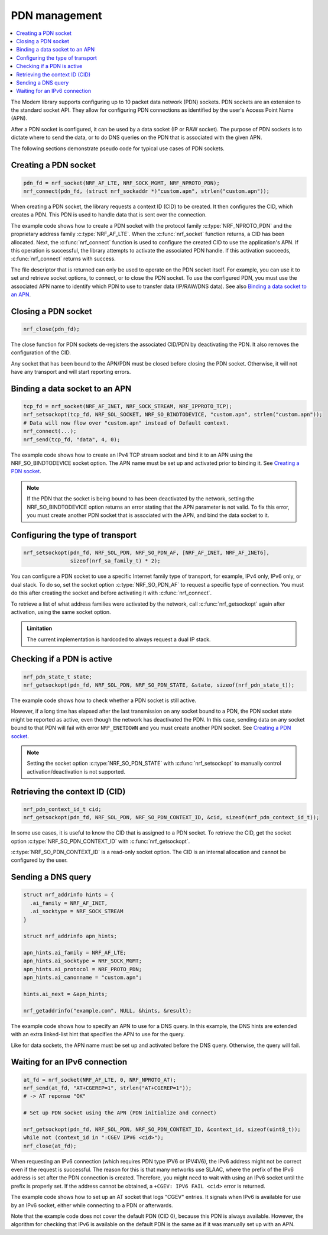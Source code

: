 .. _pdn_extension:

PDN management
##############

.. contents::
   :local:
   :depth: 2

The Modem library supports configuring up to 10 packet data network (PDN) sockets.
PDN sockets are an extension to the standard socket API.
They allow for configuring PDN connections as identified by the user's Access Point Name (APN).

After a PDN socket is configured, it can be used by a data socket (IP or RAW socket).
The purpose of PDN sockets is to dictate where to send the data, or to do DNS queries on the PDN that is associated with the given APN.

The following sections demonstrate pseudo code for typical use cases of PDN sockets.

Creating a PDN socket
*********************

.. code-block:: c

   pdn_fd = nrf_socket(NRF_AF_LTE, NRF_SOCK_MGMT, NRF_NPROTO_PDN);
   nrf_connect(pdn_fd, (struct nrf_sockaddr *)"custom.apn", strlen("custom.apn"));

When creating a PDN socket, the library requests a context ID (CID) to be created.
It then configures the CID, which creates a PDN.
This PDN is used to handle data that is sent over the connection.

The example code shows how to create a PDN socket with the protocol family :c:type:`NRF_NPROTO_PDN` and the proprietary address family :c:type:`NRF_AF_LTE`.
When the :c:func:`nrf_socket` function returns, a CID has been allocated.
Next, the :c:func:`nrf_connect` function is used to configure the created CID to use the application's APN.
If this operation is successful, the library attempts to activate the associated PDN handle.
If this activation succeeds, :c:func:`nrf_connect` returns with success.

The file descriptor that is returned can only be used to operate on the PDN socket itself.
For example, you can use it to set and retrieve socket options, to connect, or to close the PDN socket.
To use the configured PDN, you must use the associated APN name to identify which PDN to use to transfer data (IP/RAW/DNS data).
See also `Binding a data socket to an APN`_.

Closing a PDN socket
********************

.. code-block:: c

   nrf_close(pdn_fd);

The close function for PDN sockets de-registers the associated CID/PDN by deactivating the PDN.
It also removes the configuration of the CID.

Any socket that has been bound to the APN/PDN must be closed before closing the PDN socket.
Otherwise, it will not have any transport and will start reporting errors.

Binding a data socket to an APN
*******************************

.. code-block:: c

   tcp_fd = nrf_socket(NRF_AF_INET, NRF_SOCK_STREAM, NRF_IPPROTO_TCP);
   nrf_setsockopt(tcp_fd, NRF_SOL_SOCKET, NRF_SO_BINDTODEVICE, "custom.apn", strlen("custom.apn"));
   # Data will now flow over "custom.apn" instead of Default context.
   nrf_connect(...);
   nrf_send(tcp_fd, "data", 4, 0);

The example code shows how to create an IPv4 TCP stream socket and bind it to an APN using the NRF_SO_BINDTODEVICE socket option.
The APN name must be set up and activated prior to binding it.
See `Creating a PDN socket`_.

.. note::
   If the PDN that the socket is being bound to has been deactivated by the network, setting the NRF_SO_BINDTODEVICE option returns an error stating that the APN parameter is not valid.
   To fix this error, you must create another PDN socket that is associated with the APN, and bind the data socket to it.

Configuring the type of transport
*********************************

.. code-block:: c

   nrf_setsockopt(pdn_fd, NRF_SOL_PDN, NRF_SO_PDN_AF, [NRF_AF_INET, NRF_AF_INET6],
                  sizeof(nrf_sa_family_t) * 2);

You can configure a PDN socket to use a specific Internet family type of transport, for example, IPv4 only, IPv6 only, or dual stack.
To do so, set the socket option :c:type:`NRF_SO_PDN_AF` to request a specific type of connection.
You must do this after creating the socket and before activating it with :c:func:`nrf_connect`.

To retrieve a list of what address families were activated by the network, call :c:func:`nrf_getsockopt` again after activation, using the same socket option.

.. admonition:: Limitation

   The current implementation is hardcoded to always request a dual IP stack.


Checking if a PDN is active
***************************

.. code-block:: c

   nrf_pdn_state_t state;
   nrf_getsockopt(pdn_fd, NRF_SOL_PDN, NRF_SO_PDN_STATE, &state, sizeof(nrf_pdn_state_t));

The example code shows how to check whether a PDN socket is still active.

However, if a long time has elapsed after the last transmission on any socket bound to a PDN, the PDN socket state might be reported as active, even though the network has deactivated the PDN.
In this case, sending data on any socket bound to that PDN will fail with error ``NRF_ENETDOWN`` and you must create another PDN socket.
See `Creating a PDN socket`_.

.. note::
   Setting the socket option :c:type:`NRF_SO_PDN_STATE` with :c:func:`nrf_setsockopt` to manually control activation/deactivation is not supported.


Retrieving the context ID (CID)
*******************************

.. code-block:: c

   nrf_pdn_context_id_t cid;
   nrf_getsockopt(pdn_fd, NRF_SOL_PDN, NRF_SO_PDN_CONTEXT_ID, &cid, sizeof(nrf_pdn_context_id_t));

In some use cases, it is useful to know the CID that is assigned to a PDN socket.
To retrieve the CID, get the socket option :c:type:`NRF_SO_PDN_CONTEXT_ID` with :c:func:`nrf_getsockopt`.

:c:type:`NRF_SO_PDN_CONTEXT_ID` is a read-only socket option.
The CID is an internal allocation and cannot be configured by the user.


Sending a DNS query
*******************

.. code-block:: c

   struct nrf_addrinfo hints = {
     .ai_family = NRF_AF_INET,
     .ai_socktype = NRF_SOCK_STREAM
   }

   struct nrf_addrinfo apn_hints;

   apn_hints.ai_family = NRF_AF_LTE;
   apn_hints.ai_socktype = NRF_SOCK_MGMT;
   apn_hints.ai_protocol = NRF_PROTO_PDN;
   apn_hints.ai_canonname = "custom.apn";

   hints.ai_next = &apn_hints;

   nrf_getaddrinfo("example.com", NULL, &hints, &result);

The example code shows how to specify an APN to use for a DNS query.
In this example, the DNS hints are extended with an extra linked-list hint that specifies the APN to use for the query.

Like for data sockets, the APN name must be set up and activated before the DNS query.
Otherwise, the query will fail.

Waiting for an IPv6 connection
******************************

.. code-block:: c

   at_fd = nrf_socket(NRF_AF_LTE, 0, NRF_NPROTO_AT);
   nrf_send(at_fd, "AT+CGEREP=1", strlen("AT+CGEREP=1"));
   # -> AT reponse "OK"

   # Set up PDN socket using the APN (PDN initialize and connect)

   nrf_getsockopt(pdn_fd, NRF_SOL_PDN, NRF_SO_PDN_CONTEXT_ID, &context_id, sizeof(uint8_t));
   while not (context_id in ":CGEV IPV6 <cid>");
   nrf_close(at_fd);

When requesting an IPv6 connection (which requires PDN type IPV6 or IPV4V6), the IPv6 address might not be correct even if the request is successful.
The reason for this is that many networks use SLAAC, where the prefix of the IPv6 address is set after the PDN connection is created.
Therefore, you might need to wait with using an IPv6 socket until the prefix is properly set.
If the address cannot be obtained, a ``+CGEV: IPV6 FAIL <cid>`` error is returned.

The example code shows how to set up an AT socket that logs "CGEV" entries.
It signals when IPv6 is available for use by an IPv6 socket, either while connecting to a PDN or afterwards.

Note that the example code does not cover the default PDN (CID 0), because this PDN is always available.
However, the algorithm for checking that IPv6 is available on the default PDN is the same as if it was manually set up with an APN.
